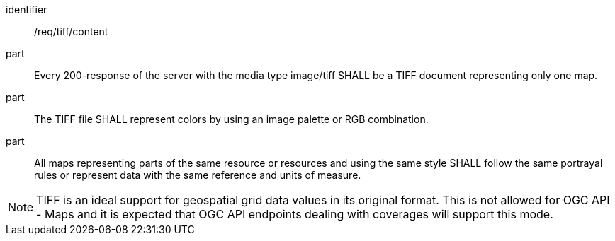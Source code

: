 [[req_tiff_content]]
////
[width="90%",cols="2,6a"]
|===
^|*Requirement {counter:req-id}* |*/req/tiff/content*
^|A |Every 200-response of the server with the media type image/tiff SHALL be a TIFF document representing only one map.
^|B |The TIFF file SHALL represent colors by using an image palette or RGB combination.
^|C |All maps representing parts of the same resource or resources and using the same style SHALL follow the same portrayal rules or represent data with the same reference and units of measure.
|===
////

[requirement]
====
[%metadata]
identifier:: /req/tiff/content
part:: Every 200-response of the server with the media type image/tiff SHALL be a TIFF document representing only one map.
part:: The TIFF file SHALL represent colors by using an image palette or RGB combination.
part:: All maps representing parts of the same resource or resources and using the same style SHALL follow the same portrayal rules or represent data with the same reference and units of measure.
====

NOTE: TIFF is an ideal support for geospatial grid data values in its original format. This is not allowed for OGC API - Maps and it is expected that OGC API endpoints dealing with coverages will support this mode.
